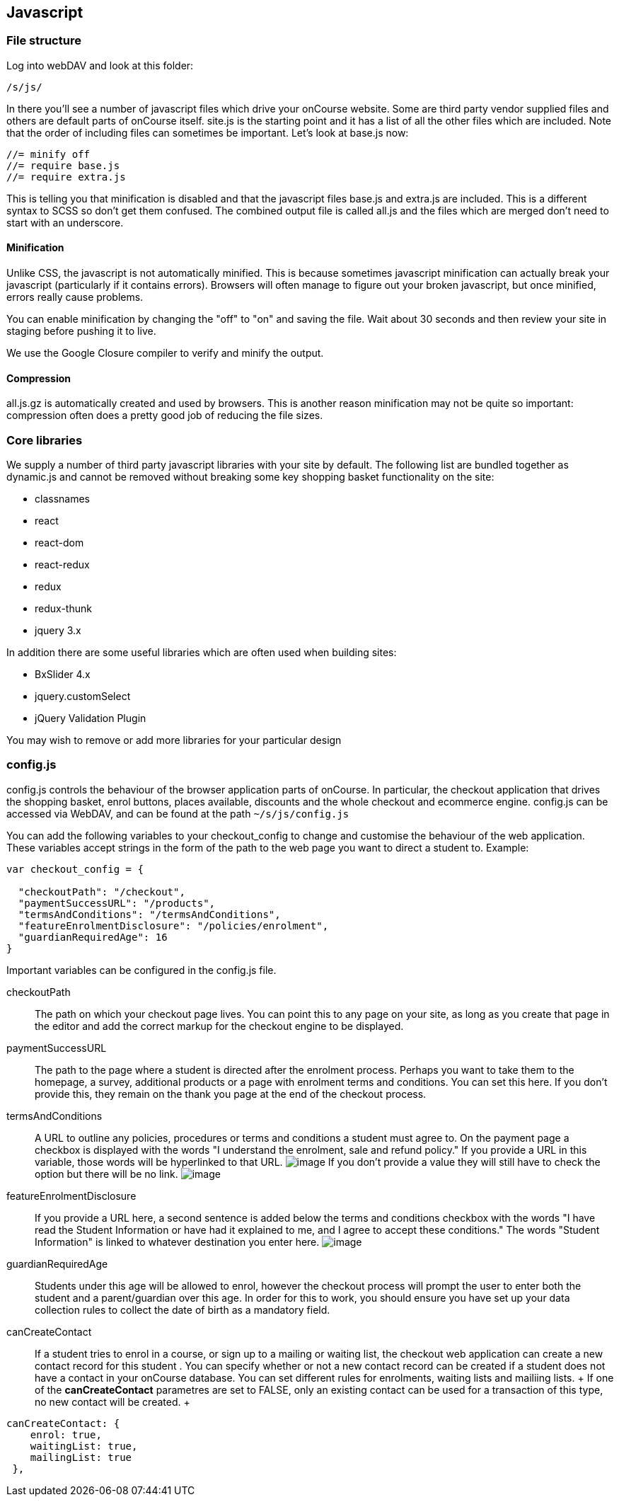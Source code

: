 == Javascript

[[js]]
=== File structure

Log into webDAV and look at this folder:

....
/s/js/
....

In there you'll see a number of javascript files which drive your
onCourse website. Some are third party vendor supplied files and others
are default parts of onCourse itself. site.js is the starting point and
it has a list of all the other files which are included. Note that the
order of including files can sometimes be important. Let's look at
base.js now:

....
//= minify off
//= require base.js
//= require extra.js
....

This is telling you that minification is disabled and that the
javascript files base.js and extra.js are included. This is a different
syntax to SCSS so don't get them confused. The combined output file is
called all.js and the files which are merged don't need to start with an
underscore.

==== Minification

Unlike CSS, the javascript is not automatically minified. This is
because sometimes javascript minification can actually break your
javascript (particularly if it contains errors). Browsers will often
manage to figure out your broken javascript, but once minified, errors
really cause problems.

You can enable minification by changing the "off" to "on" and saving the
file. Wait about 30 seconds and then review your site in staging before
pushing it to live.

We use the Google Closure compiler to verify and minify the output.

==== Compression

all.js.gz is automatically created and used by browsers. This is another
reason minification may not be quite so important: compression often
does a pretty good job of reducing the file sizes.

=== Core libraries

We supply a number of third party javascript libraries with your site by
default. The following list are bundled together as dynamic.js and
cannot be removed without breaking some key shopping basket
functionality on the site:

* classnames
* react
* react-dom
* react-redux
* redux
* redux-thunk
* jquery 3.x

In addition there are some useful libraries which are often used when
building sites:

* BxSlider 4.x
* jquery.customSelect
* jQuery Validation Plugin

You may wish to remove or add more libraries for your particular design

=== config.js

config.js controls the behaviour of the browser application parts of
onCourse. In particular, the checkout application that drives the
shopping basket, enrol buttons, places available, discounts and the
whole checkout and ecommerce engine. config.js can be accessed via
WebDAV, and can be found at the path `~/s/js/config.js`

You can add the following variables to your checkout_config to change
and customise the behaviour of the web application. These variables
accept strings in the form of the path to the web page you want to
direct a student to. Example:

[source,javascript]
----
var checkout_config = {

  "checkoutPath": "/checkout",
  "paymentSuccessURL": "/products",
  "termsAndConditions": "/termsAndConditions",
  "featureEnrolmentDisclosure": "/policies/enrolment",
  "guardianRequiredAge": 16
}       
----

Important variables can be configured in the config.js file.

checkoutPath::
  The path on which your checkout page lives. You can point this to any
  page on your site, as long as you create that page in the editor and
  add the correct markup for the checkout engine to be displayed.
paymentSuccessURL::
  The path to the page where a student is directed after the enrolment
  process. Perhaps you want to take them to the homepage, a survey,
  additional products or a page with enrolment terms and conditions. You
  can set this here. If you don't provide this, they remain on the thank
  you page at the end of the checkout process.
termsAndConditions::
  A URL to outline any policies, procedures or terms and conditions a
  student must agree to. On the payment page a checkbox is displayed
  with the words "I understand the enrolment, sale and refund policy."
  If you provide a URL in this variable, those words will be hyperlinked
  to that URL. image:images/TandC_one.png[image,scaledwidth=100.0%] If
  you don't provide a value they will still have to check the option but
  there will be no link.
  image:images/TandC_none.png[image,scaledwidth=100.0%]
featureEnrolmentDisclosure::
  If you provide a URL here, a second sentence is added below the terms
  and conditions checkbox with the words "I have read the Student
  Information or have had it explained to me, and I agree to accept
  these conditions." The words "Student Information" is linked to
  whatever destination you enter here.
  image:images/TandC_both.png[image,scaledwidth=100.0%]
guardianRequiredAge::
  Students under this age will be allowed to enrol, however the checkout
  process will prompt the user to enter both the student and a
  parent/guardian over this age. In order for this to work, you should
  ensure you have set up your data collection rules to collect the date
  of birth as a mandatory field.

canCreateContact::
  If a student tries to enrol in a course, or sign up to a mailing or
  waiting list, the checkout web application can create a new contact
  record for this student . You can specify whether or not a new contact
  record can be created if a student does not have a contact in your
  onCourse database. You can set different rules for enrolments, waiting
  lists and mailiing lists.
  +
  If one of the *canCreateContact* parametres are set to FALSE, only an
  existing contact can be used for a transaction of this type, no new
  contact will be created.
  +
[source,javascript]
----
canCreateContact: {
    enrol: true,
    waitingList: true,
    mailingList: true
 },                                 
                
----

